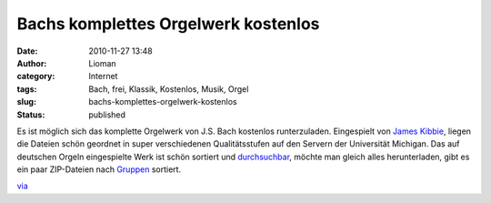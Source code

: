 Bachs komplettes Orgelwerk kostenlos
####################################
:date: 2010-11-27 13:48
:author: Lioman
:category: Internet
:tags: Bach, frei, Klassik, Kostenlos, Musik, Orgel
:slug: bachs-komplettes-orgelwerk-kostenlos
:status: published

|image0|\ Es ist möglich sich das komplette Orgelwerk von J.S. Bach
kostenlos runterzuladen. Eingespielt von `James
Kibbie <http://www.blockmrecords.org/bach/kibbie.htm>`__, liegen die
Dateien schön geordnet in super verschiedenen Qualitätsstufen auf den
Servern der Universität Michigan. Das auf deutschen Orgeln eingespielte
Werk ist schön sortiert und
`durchsuchbar <http://www.blockmrecords.org/bach/search.php>`__, möchte
man gleich alles herunterladen, gibt es ein paar ZIP-Dateien nach
`Gruppen <http://www.blockmrecords.org/bach/download.htm>`__ sortiert.

`via <http://www.openculture.com/2010/11/a_big_bach_download.html>`__

.. |image0| image:: http://upload.wikimedia.org/wikipedia/commons/b/b5/Bach.jpg
   :class: alignright
   :width: 265px
   :height: 320px
